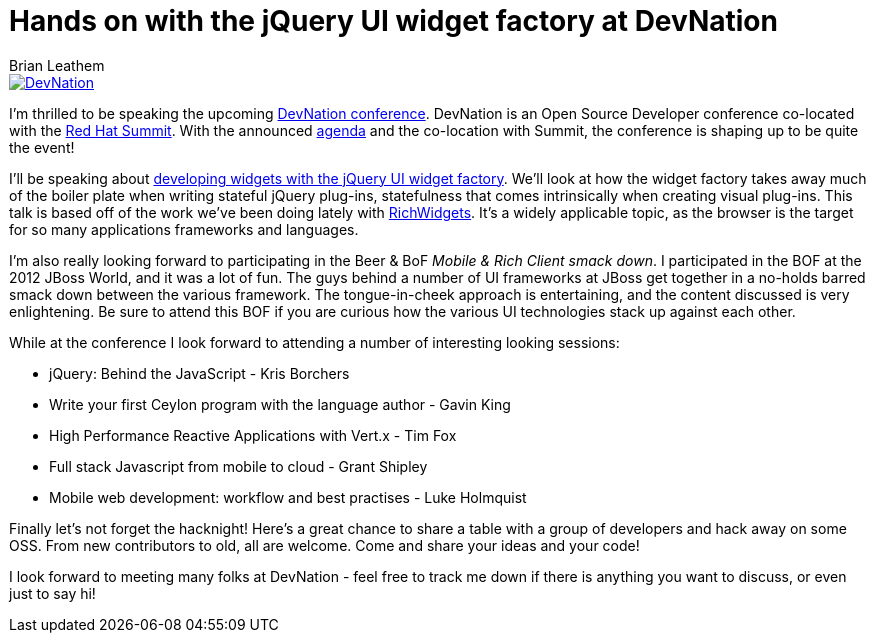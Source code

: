 = Hands on with the jQuery UI widget factory at DevNation
Brian Leathem
:awestruct-layout: post
:awestruct-tags: [jQuery, jQuery UI, Widgets]
:awestruct-image_url: /images/blog/2014-03-11-jqeury-ui-widgets-at-devnation/devnation_250x250_blogbadge_joinme.png
:awestruct-description: ""

image::/images/blog/2014-03-11-jqeury-ui-widgets-at-devnation/devnation_250x250_blogbadge_joinme.png[DevNation, float="right", link="http://devnation.org/"]

I'm thrilled to be speaking the upcoming http://www.devnation.org/[DevNation conference].  DevNation is an Open Source Developer conference co-located with the http://www.redhat.com/summit/[Red Hat Summit].  With the announced http://www.devnation.org/#agenda[agenda] and the co-location with Summit, the conference is shaping up to be quite the event!

I'll be speaking about http://www.devnation.org/#details-leathem[developing widgets with the jQuery UI widget factory].  We'll look at how the widget factory takes away much of the boiler plate when writing stateful jQuery plug-ins, statefulness that comes intrinsically when creating visual plug-ins.  This talk is based off of the work we've been doing lately with http://richwidgets.io[RichWidgets].  It's a widely applicable topic, as the browser is the target for so many applications frameworks and languages.

I'm also really looking forward to participating in the Beer & BoF _Mobile & Rich Client smack down_.  I participated in the BOF at the 2012 JBoss World, and it was a lot of fun.  The guys behind a number of UI frameworks at JBoss get together in a no-holds barred smack down between the various framework.  The tongue-in-cheek approach is entertaining, and the content discussed is very enlightening.  Be sure to attend this BOF if you are curious how the various UI technologies stack up against each other.

While at the conference I look forward to attending a number of interesting looking sessions:

* jQuery: Behind the JavaScript - Kris Borchers
* Write your first Ceylon program with the language author - Gavin King 
* High Performance Reactive Applications with Vert.x - Tim Fox 
* Full stack Javascript from mobile to cloud - Grant Shipley
* Mobile web development: workflow and best practises - Luke Holmquist 

Finally let's not forget the hacknight!  Here's a great chance to share a table with a group of developers and hack away on some OSS.  From new contributors to old, all are welcome.  Come and share your ideas and your code!

I look forward to meeting many folks at DevNation - feel free to track me down if there is anything you want to discuss, or even just to say hi!
